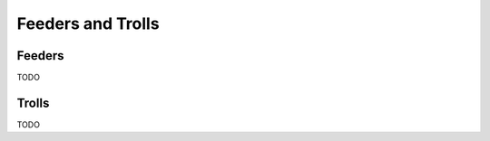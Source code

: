 .. _feeders_and_trolls:

==================
Feeders and Trolls
==================

Feeders
=======

TODO

Trolls
======

TODO

